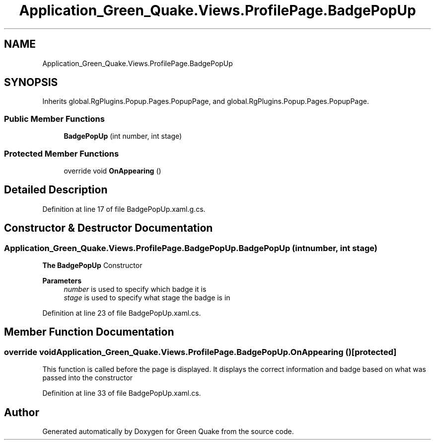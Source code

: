 .TH "Application_Green_Quake.Views.ProfilePage.BadgePopUp" 3 "Thu Apr 29 2021" "Version 1.0" "Green Quake" \" -*- nroff -*-
.ad l
.nh
.SH NAME
Application_Green_Quake.Views.ProfilePage.BadgePopUp
.SH SYNOPSIS
.br
.PP
.PP
Inherits global\&.RgPlugins\&.Popup\&.Pages\&.PopupPage, and global\&.RgPlugins\&.Popup\&.Pages\&.PopupPage\&.
.SS "Public Member Functions"

.in +1c
.ti -1c
.RI "\fBBadgePopUp\fP (int number, int stage)"
.br
.in -1c
.SS "Protected Member Functions"

.in +1c
.ti -1c
.RI "override void \fBOnAppearing\fP ()"
.br
.in -1c
.SH "Detailed Description"
.PP 
Definition at line 17 of file BadgePopUp\&.xaml\&.g\&.cs\&.
.SH "Constructor & Destructor Documentation"
.PP 
.SS "Application_Green_Quake\&.Views\&.ProfilePage\&.BadgePopUp\&.BadgePopUp (int number, int stage)"
\fBThe\fP \fBBadgePopUp\fP Constructor 
.PP
\fBParameters\fP
.RS 4
\fInumber\fP is used to specify which badge it is 
.br
\fIstage\fP is used to specify what stage the badge is in 
.RE
.PP

.PP
Definition at line 23 of file BadgePopUp\&.xaml\&.cs\&.
.SH "Member Function Documentation"
.PP 
.SS "override void Application_Green_Quake\&.Views\&.ProfilePage\&.BadgePopUp\&.OnAppearing ()\fC [protected]\fP"
This function is called before the page is displayed\&. It displays the correct information and badge based on what was passed into the constructor 
.PP
Definition at line 33 of file BadgePopUp\&.xaml\&.cs\&.

.SH "Author"
.PP 
Generated automatically by Doxygen for Green Quake from the source code\&.

